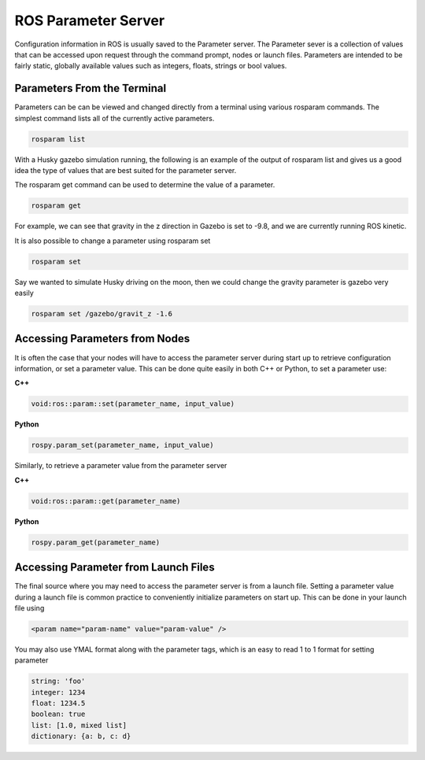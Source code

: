 ROS Parameter Server
======================

Configuration information in ROS is usually saved to the Parameter server. The Parameter sever is a collection of values that can be accessed upon request through the command prompt, nodes or launch files. Parameters are intended to be fairly static, globally available values such as integers, floats, strings or bool values.

Parameters From the Terminal
-----------------------------

Parameters can be can be viewed and changed directly from a terminal using various rosparam commands. The simplest command lists all of the currently active parameters.

.. code-block:: bash

  rosparam list

With a Husky gazebo simulation running, the following is an example of the output of rosparam list and gives us a good idea the type of values that are best suited for the parameter server.

The rosparam get command can be used to determine the value of a parameter.

.. code-block:: bash

  rosparam get

For example, we can see that gravity in the z direction in Gazebo is set to -9.8, and we are currently running ROS kinetic.

It is also possible to change a parameter using rosparam set

.. code-block:: bash

  rosparam set

Say we wanted to simulate Husky driving on the moon, then we could change the gravity parameter is gazebo very easily

.. code-block:: bash

 rosparam set /gazebo/gravit_z -1.6

Accessing Parameters from Nodes
-------------------------------

It is often the case that your nodes will have to access the parameter server during start up to retrieve configuration information, or set a parameter value. This can be done quite easily in both C++ or Python, to set a parameter use:


**C++**

.. code-block:: C

  void:ros::param::set(parameter_name, input_value)

**Python**

.. code-block:: Python

  rospy.param_set(parameter_name, input_value)

Similarly, to retrieve a parameter value from the parameter server

**C++**

.. code-block:: C

  void:ros::param::get(parameter_name)

**Python**

.. code-block:: Python

  rospy.param_get(parameter_name)

Accessing Parameter from Launch Files
--------------------------------------

The final source where you may need to access the parameter server is from a launch file. Setting a parameter value during a launch file is common practice to conveniently initialize parameters on start up. This can be done in your launch file using

.. code-block:: bash

  <param name="param-name" value="param-value" />

You may also use YMAL format along with the parameter tags, which is an easy to read 1 to 1 format for setting parameter

.. code-block:: bash

  string: 'foo'
  integer: 1234
  float: 1234.5
  boolean: true
  list: [1.0, mixed list]
  dictionary: {a: b, c: d}

